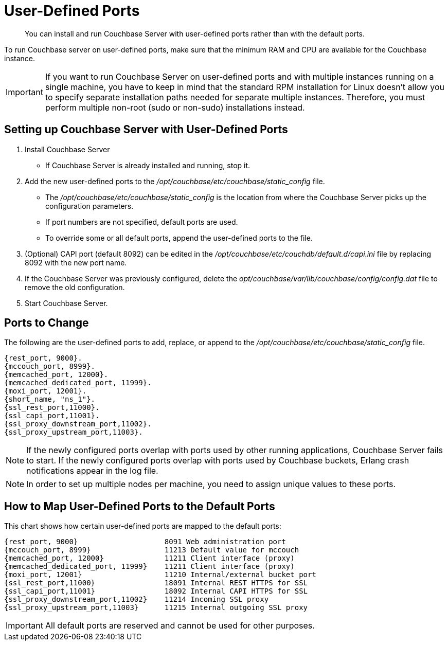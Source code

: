 = User-Defined Ports

[abstract]
You can install and run Couchbase Server with user-defined ports rather than with the default ports.

To run Couchbase server on user-defined ports, make sure that the minimum RAM and CPU are available for the Couchbase instance.

IMPORTANT: If you want to run Couchbase Server on user-defined ports and with multiple instances running on a single machine, you have to keep in mind that the standard RPM installation for Linux doesn’t allow you to specify separate installation paths needed for separate multiple instances.
Therefore, you must perform multiple non-root (sudo or non-sudo) installations instead.

== Setting up Couchbase Server with User-Defined Ports

. Install Couchbase Server
 ** If Couchbase Server is already installed and running, stop it.
. Add the new user-defined ports to the [.path]_/opt/couchbase/etc/couchbase/static_config_ file.
 ** The [.path]_/opt/couchbase/etc/couchbase/static_config_ is the location from where the Couchbase Server picks up the configuration parameters.
 ** If port numbers are not specified, default ports are used.
 ** To override some or all default ports, append the user-defined ports to the file.
. (Optional) CAPI port (default 8092) can be edited in the [.path]_/opt/couchbase/etc/couchdb/default.d/capi.ini_ file by replacing 8092 with the new port name.
. If the Couchbase Server was previously configured, delete the [.path]_opt/couchbase/var/lib/couchbase/config/config.dat_ file to remove the old configuration.
. Start Couchbase Server.

== Ports to Change

The following are the user-defined ports to add, replace, or append to the [.path]_/opt/couchbase/etc/couchbase/static_config_ file.

----
{rest_port, 9000}.
{mccouch_port, 8999}.
{memcached_port, 12000}.
{memcached_dedicated_port, 11999}.
{moxi_port, 12001}.
{short_name, "ns_1"}.
{ssl_rest_port,11000}.
{ssl_capi_port,11001}.
{ssl_proxy_downstream_port,11002}.
{ssl_proxy_upstream_port,11003}.
----

NOTE: If the newly configured ports overlap with ports used by other running applications, Couchbase Server fails to start.
If the newly configured ports overlap with ports used by Couchbase buckets, Erlang crash notifications appear in the log file.

NOTE: In order to set up multiple nodes per machine, you need to assign unique values to these ports.

== How to Map User-Defined Ports to the Default Ports

This chart shows how certain user-defined ports are mapped to the default ports:

----
{rest_port, 9000}                    8091 Web administration port
{mccouch_port, 8999}                 11213 Default value for mccouch
{memcached_port, 12000}              11211 Client interface (proxy)
{memcached_dedicated_port, 11999}    11211 Client interface (proxy)
{moxi_port, 12001}                   11210 Internal/external bucket port
{ssl_rest_port,11000}                18091 Internal REST HTTPS for SSL
{ssl_capi_port,11001}                18092 Internal CAPI HTTPS for SSL
{ssl_proxy_downstream_port,11002}    11214 Incoming SSL proxy
{ssl_proxy_upstream_port,11003}      11215 Internal outgoing SSL proxy
----

IMPORTANT: All default ports are reserved and cannot be used for other purposes.
